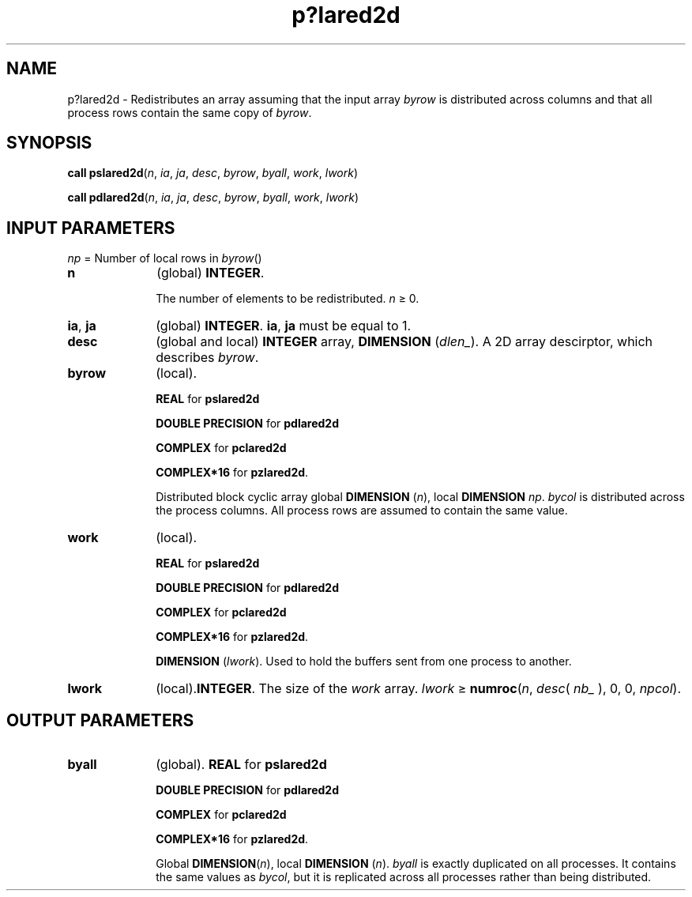 .\" Copyright (c) 2002 \- 2008 Intel Corporation
.\" All rights reserved.
.\"
.TH p?lared2d 3 "Intel Corporation" "Copyright(C) 2002 \- 2008" "Intel(R) Math Kernel Library"
.SH NAME
p?lared2d \- Redistributes an array assuming that the input array \fIbyrow\fR is distributed across columns and that all process rows contain the same copy of \fIbyrow\fR.
.SH SYNOPSIS
.PP
\fBcall pslared2d\fR(\fIn\fR, \fIia\fR, \fIja\fR, \fIdesc\fR, \fIbyrow\fR, \fIbyall\fR, \fIwork\fR, \fIlwork\fR)
.PP
\fBcall pdlared2d\fR(\fIn\fR, \fIia\fR, \fIja\fR, \fIdesc\fR, \fIbyrow\fR, \fIbyall\fR, \fIwork\fR, \fIlwork\fR)
.SH INPUT PARAMETERS
.PP
\fInp\fR = Number of local rows in \fIbyrow\fR()
.TP 10
\fBn\fR
.NL
(global) \fBINTEGER\fR. 
.IP
The number of elements to be redistributed. \fIn\fR \(>= 0.
.TP 10
\fBia\fR, \fBja\fR
.NL
(global) \fBINTEGER\fR.  \fBia\fR, \fBja\fR must be equal to 1.
.TP 10
\fBdesc\fR
.NL
(global and local) \fBINTEGER\fR array, \fBDIMENSION\fR (\fIdlen\(ul\fR). A 2D array descirptor, which describes \fIbyrow\fR.
.TP 10
\fBbyrow\fR
.NL
(local). 
.IP
\fBREAL\fR for \fBpslared2d\fR
.IP
\fBDOUBLE PRECISION\fR for \fBpdlared2d\fR
.IP
\fBCOMPLEX\fR for \fBpclared2d\fR
.IP
\fBCOMPLEX*16\fR for \fBpzlared2d\fR. 
.IP
Distributed block cyclic array global \fBDIMENSION\fR (\fIn\fR), local \fBDIMENSION \fR\fInp\fR. \fIbycol\fR is distributed across the process columns. All process rows are assumed to contain the same value.
.TP 10
\fBwork\fR
.NL
(local). 
.IP
\fBREAL\fR for \fBpslared2d\fR
.IP
\fBDOUBLE PRECISION\fR for \fBpdlared2d\fR
.IP
\fBCOMPLEX\fR for \fBpclared2d\fR
.IP
\fBCOMPLEX*16\fR for \fBpzlared2d\fR. \fB\fR
.IP
\fBDIMENSION\fR (\fIlwork\fR). Used to hold the buffers sent from one process to another.
.TP 10
\fBlwork\fR
.NL
(local).\fBINTEGER\fR. The size of the \fIwork\fR array. \fIlwork\fR \(>= \fBnumroc\fR(\fIn\fR, \fIdesc\fR( \fInb\(ul\fR ), 0, 0, \fInpcol\fR).
.SH OUTPUT PARAMETERS

.TP 10
\fBbyall\fR
.NL
(global). \fBREAL\fR for \fBpslared2d\fR
.IP
\fBDOUBLE PRECISION\fR for \fBpdlared2d\fR
.IP
\fBCOMPLEX\fR for \fBpclared2d\fR
.IP
\fBCOMPLEX*16\fR for \fBpzlared2d\fR. 
.IP
Global \fBDIMENSION\fR(\fIn\fR), local \fBDIMENSION\fR (\fIn\fR). \fIbyall\fR is exactly duplicated on all processes. It contains the same values as \fIbycol\fR, but it is replicated across all processes rather than being distributed.
